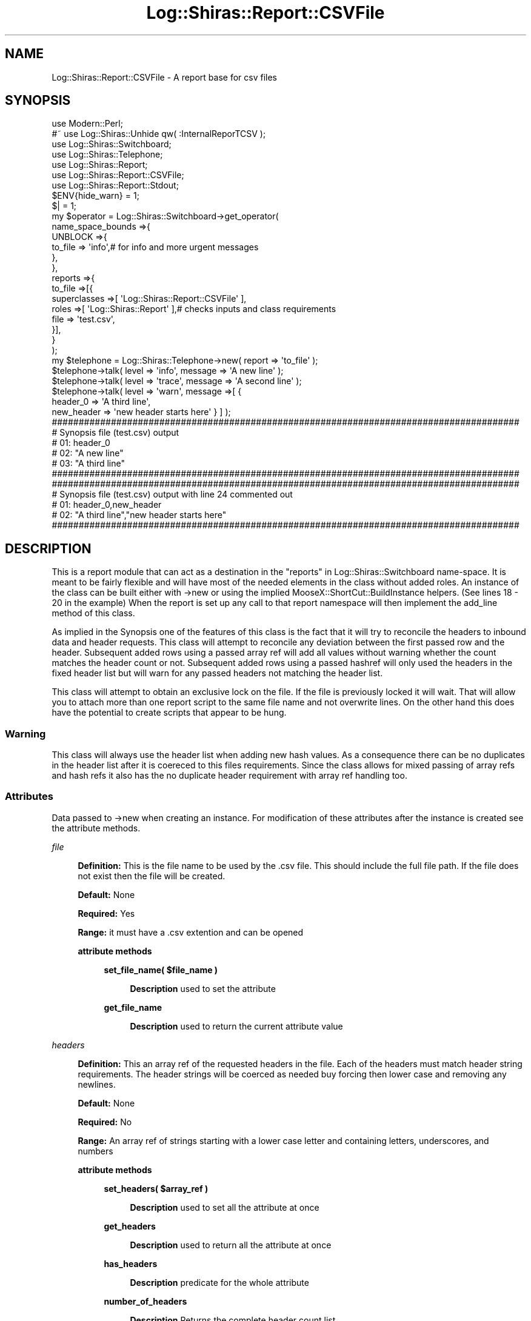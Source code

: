 .\" Automatically generated by Pod::Man 4.14 (Pod::Simple 3.40)
.\"
.\" Standard preamble:
.\" ========================================================================
.de Sp \" Vertical space (when we can't use .PP)
.if t .sp .5v
.if n .sp
..
.de Vb \" Begin verbatim text
.ft CW
.nf
.ne \\$1
..
.de Ve \" End verbatim text
.ft R
.fi
..
.\" Set up some character translations and predefined strings.  \*(-- will
.\" give an unbreakable dash, \*(PI will give pi, \*(L" will give a left
.\" double quote, and \*(R" will give a right double quote.  \*(C+ will
.\" give a nicer C++.  Capital omega is used to do unbreakable dashes and
.\" therefore won't be available.  \*(C` and \*(C' expand to `' in nroff,
.\" nothing in troff, for use with C<>.
.tr \(*W-
.ds C+ C\v'-.1v'\h'-1p'\s-2+\h'-1p'+\s0\v'.1v'\h'-1p'
.ie n \{\
.    ds -- \(*W-
.    ds PI pi
.    if (\n(.H=4u)&(1m=24u) .ds -- \(*W\h'-12u'\(*W\h'-12u'-\" diablo 10 pitch
.    if (\n(.H=4u)&(1m=20u) .ds -- \(*W\h'-12u'\(*W\h'-8u'-\"  diablo 12 pitch
.    ds L" ""
.    ds R" ""
.    ds C` ""
.    ds C' ""
'br\}
.el\{\
.    ds -- \|\(em\|
.    ds PI \(*p
.    ds L" ``
.    ds R" ''
.    ds C`
.    ds C'
'br\}
.\"
.\" Escape single quotes in literal strings from groff's Unicode transform.
.ie \n(.g .ds Aq \(aq
.el       .ds Aq '
.\"
.\" If the F register is >0, we'll generate index entries on stderr for
.\" titles (.TH), headers (.SH), subsections (.SS), items (.Ip), and index
.\" entries marked with X<> in POD.  Of course, you'll have to process the
.\" output yourself in some meaningful fashion.
.\"
.\" Avoid warning from groff about undefined register 'F'.
.de IX
..
.nr rF 0
.if \n(.g .if rF .nr rF 1
.if (\n(rF:(\n(.g==0)) \{\
.    if \nF \{\
.        de IX
.        tm Index:\\$1\t\\n%\t"\\$2"
..
.        if !\nF==2 \{\
.            nr % 0
.            nr F 2
.        \}
.    \}
.\}
.rr rF
.\" ========================================================================
.\"
.IX Title "Log::Shiras::Report::CSVFile 3"
.TH Log::Shiras::Report::CSVFile 3 "2016-10-03" "perl v5.32.0" "User Contributed Perl Documentation"
.\" For nroff, turn off justification.  Always turn off hyphenation; it makes
.\" way too many mistakes in technical documents.
.if n .ad l
.nh
.SH "NAME"
Log::Shiras::Report::CSVFile \- A report base for csv files
.SH "SYNOPSIS"
.IX Header "SYNOPSIS"
.Vb 10
\&        use Modern::Perl;
\&        #~ use Log::Shiras::Unhide qw( :InternalReporTCSV );
\&        use Log::Shiras::Switchboard;
\&        use Log::Shiras::Telephone;
\&        use Log::Shiras::Report;
\&        use Log::Shiras::Report::CSVFile;
\&        use Log::Shiras::Report::Stdout;
\&        $ENV{hide_warn} = 1;
\&        $| = 1;
\&        my      $operator = Log::Shiras::Switchboard\->get_operator(
\&                        name_space_bounds =>{
\&                                UNBLOCK =>{
\&                                        to_file => \*(Aqinfo\*(Aq,# for info and more urgent messages
\&                                },
\&                        },
\&                        reports =>{
\&                                to_file =>[{
\&                                        superclasses =>[ \*(AqLog::Shiras::Report::CSVFile\*(Aq ],
\&                                        roles =>[ \*(AqLog::Shiras::Report\*(Aq ],# checks inputs and class requirements
\&                                        file => \*(Aqtest.csv\*(Aq,
\&                                }],
\&                        }
\&                );
\&        my      $telephone = Log::Shiras::Telephone\->new( report => \*(Aqto_file\*(Aq );
\&                $telephone\->talk( level => \*(Aqinfo\*(Aq, message => \*(AqA new line\*(Aq );
\&                $telephone\->talk( level => \*(Aqtrace\*(Aq, message => \*(AqA second line\*(Aq );
\&                $telephone\->talk( level => \*(Aqwarn\*(Aq, message =>[ {
\&                        header_0 => \*(AqA third line\*(Aq,
\&                        new_header => \*(Aqnew header starts here\*(Aq } ] );
\&        
\&        #######################################################################################
\&        # Synopsis file (test.csv) output
\&        # 01: header_0
\&        # 02: "A new line"
\&        # 03: "A third line"
\&        #######################################################################################
\&        
\&        #######################################################################################
\&        # Synopsis file (test.csv) output with line 24 commented out
\&        # 01: header_0,new_header
\&        # 02: "A third line","new header starts here"
\&        #######################################################################################
.Ve
.SH "DESCRIPTION"
.IX Header "DESCRIPTION"
This is a report module that can act as a destination in the 
\&\*(L"reports\*(R" in Log::Shiras::Switchboard name-space.  It is meant to be fairly flexible and 
will have most of the needed elements in the class without added roles.  An instance
of the class can be built either with \->new or using the implied 
MooseX::ShortCut::BuildInstance helpers. (See lines 18 \- 20 in the example)  When the 
report is set up any call to that report namespace will then implement the add_line
 method of this class.
.PP
As implied in the Synopsis one of the features of this class is the fact that it will try to 
reconcile the headers to inbound data and header requests.  This class will attempt to 
reconcile any deviation between the first passed row and the header.  Subsequent added 
rows using a passed array ref will add all values without warning whether the count matches 
the header count or not.  Subsequent added rows using a passed hashref will only used the 
headers in the fixed header list but will warn for any passed headers not matching 
the header list.
.PP
This class will attempt to obtain an exclusive lock on the file.  If the file is previously 
locked it will wait.  That will allow you to attach more than one report script to the same 
file name and not overwrite lines.  On the other hand this does have the potential to create 
scripts that appear to be hung.
.SS "Warning"
.IX Subsection "Warning"
This class will always use the header list when adding new hash values.  As a consequence 
there can be no duplicates in the header list after it is coereced to this files requirements.  
Since the class allows for mixed passing of array refs and hash refs it also has the 
no duplicate header requirement with array ref handling too.
.SS "Attributes"
.IX Subsection "Attributes"
Data passed to \->new when creating an instance.  For modification of these attributes 
after the instance is created see the attribute methods.
.PP
\fIfile\fR
.IX Subsection "file"
.Sp
.RS 4
\&\fBDefinition:\fR This is the file name to be used by the .csv file.  This should include the 
full file path.  If the file does not exist then the file will be created.
.Sp
\&\fBDefault:\fR None
.Sp
\&\fBRequired:\fR Yes
.Sp
\&\fBRange:\fR it must have a .csv extention and can be opened
.Sp
\&\fBattribute methods\fR
.Sp
.RS 4
\&\fBset_file_name( \f(CB$file_name\fB )\fR
.Sp
.RS 4
\&\fBDescription\fR used to set the attribute
.RE
.RE
.RS 4
.Sp
\&\fBget_file_name\fR
.Sp
.RS 4
\&\fBDescription\fR used to return the current attribute value
.RE
.RE
.RS 4
.RE
.RE
.RS 4
.RE
.PP
\fIheaders\fR
.IX Subsection "headers"
.Sp
.RS 4
\&\fBDefinition:\fR This an array ref of the requested headers in the file. Each of the headers 
must match header string requirements.  The header strings will be coerced as needed buy forcing 
then lower case and removing any newlines.
.Sp
\&\fBDefault:\fR None
.Sp
\&\fBRequired:\fR No
.Sp
\&\fBRange:\fR An array ref of strings starting with a lower case letter and containing letters, 
underscores, and numbers
.Sp
\&\fBattribute methods\fR
.Sp
.RS 4
\&\fBset_headers( \f(CB$array_ref\fB )\fR
.Sp
.RS 4
\&\fBDescription\fR used to set all the attribute at once
.RE
.RE
.RS 4
.Sp
\&\fBget_headers\fR
.Sp
.RS 4
\&\fBDescription\fR used to return all the attribute at once
.RE
.RE
.RS 4
.Sp
\&\fBhas_headers\fR
.Sp
.RS 4
\&\fBDescription\fR predicate for the whole attribute
.RE
.RE
.RS 4
.Sp
\&\fBnumber_of_headers\fR
.Sp
.RS 4
\&\fBDescription\fR Returns the complete header count list
.RE
.RE
.RS 4
.RE
.RE
.RS 4
.RE
.PP
\fIreconcile_headers\fR
.IX Subsection "reconcile_headers"
.Sp
.RS 4
\&\fBDefinition:\fR It may be that when you open a file the file already has headers.  This 
attribute determines if the action or requested headers are merged with the 
file headers.  In the merge the file headers are given order precedence so new requested 
headers wind up at the end even when that means the requested headers are added out of 
order to the original request!
.Sp
\&\fBDefault:\fR 1 = the headers will be reconciled
.Sp
\&\fBRange:\fR Boolean
.Sp
\&\fBattribute methods\fR
.Sp
.RS 4
\&\fBset_reconcile_headers( \f(CB$bool\fB )\fR
.Sp
.RS 4
\&\fBDescription\fR used to set the attribute
.RE
.RE
.RS 4
.Sp
\&\fBshould_reconcile_headers\fR
.Sp
.RS 4
\&\fBDescription\fR used to return the current attribute value
.RE
.RE
.RS 4
.RE
.RE
.RS 4
.RE
.PP
\fItest_first_row\fR
.IX Subsection "test_first_row"
.Sp
.RS 4
\&\fBDefinition:\fR It may be that when you send the first row after instance instantiation 
that the row and the headers don't agree.  This will update the requested headers (
and maybe the file headers) with any variation between the two.  
In the case of a passed array ref no header change is implemented but a warning is 
emitted when the passed list and the header list don't have the same count.  For 
passed hash refs new headers are added to the end of the requested headers.  After 
the first line no warning is emitted for passed array refs that don't match and 
new hash keys (and their values) that don't match the header will just be left off 
the report.  New hash keys for the first row will be added in a random order.
.Sp
\&\fBDefault:\fR 1 = the first row will attempt reconciliation
.Sp
\&\fBRange:\fR Boolean
.Sp
\&\fBattribute methods\fR
.Sp
.RS 4
\&\fBshould_test_first_row\fR
.Sp
.RS 4
\&\fBDescription\fR used to return the current attribute value
.RE
.RE
.RS 4
.RE
.RE
.RS 4
.RE
.SS "Methods"
.IX Subsection "Methods"
\fInew( \f(CI%args\fI )\fR
.IX Subsection "new( %args )"
.Sp
.RS 4
\&\fBDefinition:\fR This creates a new instance of the CSVFile report
 class.
.Sp
\&\fBRange:\fR It will accept any or none of the Attributes
.Sp
\&\fBReturns:\fR A report class to be stored in the switchboard.
.RE
.PP
\fIadd_line( \f(CI$message_ref\fI )\fR
.IX Subsection "add_line( $message_ref )"
.Sp
.RS 4
\&\fBDefinition:\fR This is the method called by the switchboard to add lines to the report.  It will 
expect a message compatible with \*(L"master_talk( \f(CW$args_ref\fR )\*(R" in Log::Shiras::Switchboard.  There is 
some flexibility in the consumption of the value within the 'message' key.  This package will 
check if there is more than one item and handle it like an elements list. If there is only one 
item and it is a hash ref it will attempt to consume the hashref as having keys matching the 
columns.  Other single elements will be consumed as sub-elements of an element list.
.Sp
\&\fBReturns:\fR 1 (or dies)
.RE
.SH "GLOBAL VARIABLES"
.IX Header "GLOBAL VARIABLES"
.IP "\fB\f(CB$ENV\fB{hide_warn}\fR" 4
.IX Item "$ENV{hide_warn}"
The module will warn when debug lines are 'Unhide'n.  In the case where the you 
don't want these notifications set this environmental variable to true.
.SH "SUPPORT"
.IX Header "SUPPORT"
.RS 4
Log\-Shiras/issues <https://github.com/jandrew/Log-Shiras/issues>
.RE
.SH "TODO"
.IX Header "TODO"
.RS 4
\&\fB1.\fR Nothing currently
.RE
.SH "AUTHOR"
.IX Header "AUTHOR"
.IP "Jed Lund" 4
.IX Item "Jed Lund"
.PD 0
.IP "jandrew@cpan.org" 4
.IX Item "jandrew@cpan.org"
.PD
.SH "COPYRIGHT"
.IX Header "COPYRIGHT"
This program is free software; you can redistribute
it and/or modify it under the same terms as Perl itself.
.PP
The full text of the license can be found in the
\&\s-1LICENSE\s0 file included with this module.
.SH "DEPENDENCIES"
.IX Header "DEPENDENCIES"
.RS 4
perl 5.010
.Sp
utf8
.Sp
version
.Sp
Moose
.Sp
MooseX::StrictConstructor
.Sp
MooseX::HasDefaults::RO
.Sp
MooseX::Types::Moose
.Sp
Text::CSV_XS
.Sp
File::Copy \- copy
.Sp
File::Temp
.Sp
Carp \- confess cluck
.Sp
Fcntl \- :flock \s-1LOCK_EX LOCK_UN SEEK_END\s0
.RE
